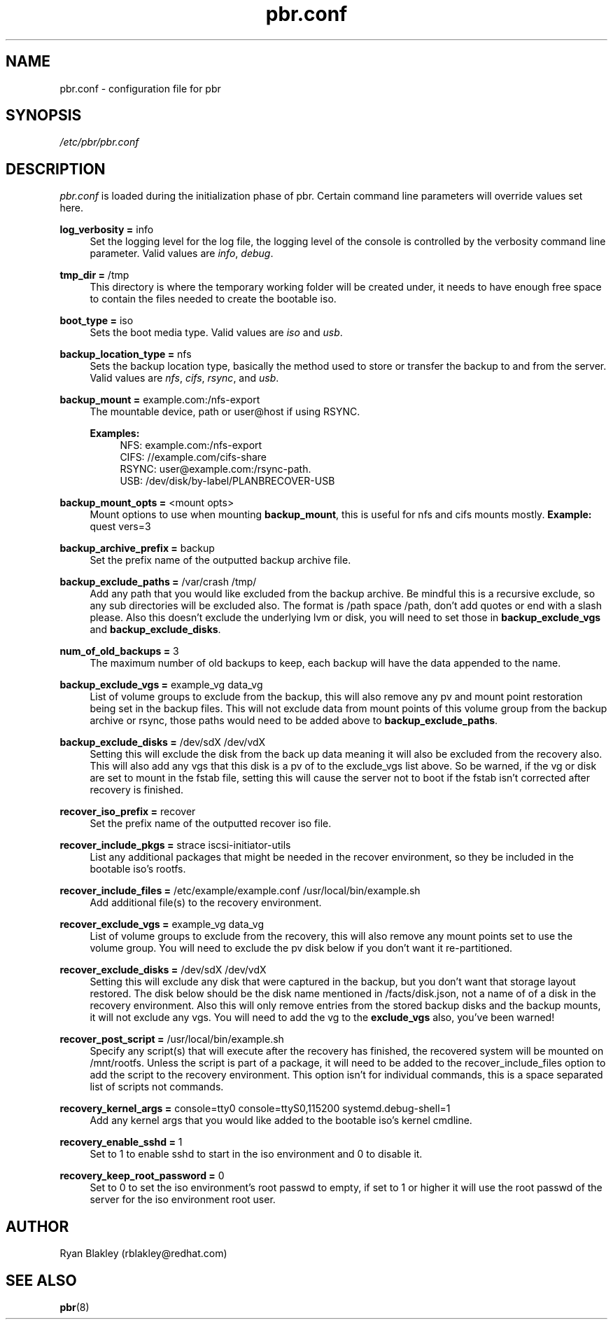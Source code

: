 .\"    Title: pbr
.\"   Auther: [see the "AUTHORS" section]
.\"     Date: 02/03/2021
.\" Language: English
.\"
.TH pbr.conf 5 "02/03/2021" " " "Plan B Recovery"
.SH NAME
pbr.conf \- configuration file for pbr
.SH SYNOPSIS
\fI/etc/pbr/pbr.conf\fR
.SH DESCRIPTION
\fIpbr.conf\fR is loaded during the initialization phase of pbr. Certain command line parameters will override
values set here.
.sp
\fBlog_verbosity =\fR info
.RS 4
Set the logging level for the log file, the logging level of the console is controlled by the verbosity command
line parameter. Valid values are \fIinfo\fR, \fIdebug\fR.
.RE
.PP
\fBtmp_dir =\fR /tmp
.RS 4
This directory is where the temporary working folder will be created under, it needs to have enough free space to
contain the files needed to create the bootable iso.
.RE
.PP
\fBboot_type =\fR iso
.RS 4
Sets the boot media type. Valid values are \fIiso\fR and \fIusb\fR.
.RE
.PP
\fBbackup_location_type =\fR nfs
.RS 4
Sets the backup location type, basically the method used to store or transfer the backup to and from the server.
Valid values are \fInfs\fR, \fIcifs\fR, \fIrsync\fR, and \fIusb\fR.
.RE
.PP
\fBbackup_mount =\fR example.com:/nfs-export
.RS 4
The mountable device, path or user@host if using RSYNC.

\fBExamples:\fR
.RS 4
NFS: example.com:/nfs-export
.br
CIFS: //example.com/cifs-share
.br
RSYNC: user@example.com:/rsync-path.
.br
USB: /dev/disk/by-label/PLANBRECOVER-USB
.RE
.RE
.PP
\fBbackup_mount_opts =\fR <mount opts>
.RS 4
Mount options to use when mounting \fBbackup_mount\fR, this is useful for nfs and cifs mounts mostly.
\fBExample:\fR quest vers=3
.RE
.PP
\fBbackup_archive_prefix =\fR backup
.RS 4
Set the prefix name of the outputted backup archive file.
.RE
.PP
\fBbackup_exclude_paths =\fR /var/crash /tmp/
.RS 4
Add any path that you would like excluded from the backup archive. Be mindful this is a recursive exclude, so any sub
directories will be excluded also. The format is /path space /path, don't add quotes or end with a slash please.
Also this doesn't exclude the underlying lvm or disk, you will need to set those in \fBbackup_exclude_vgs\fR and
\fBbackup_exclude_disks\fR.
.RE
.PP
\fBnum_of_old_backups =\fR 3
.RS 4
The maximum number of old backups to keep, each backup will have the data appended to the name.
.RE
.PP
\fBbackup_exclude_vgs =\fR example_vg data_vg
.RS 4
List of volume groups to exclude from the backup, this will also remove any pv and mount point restoration being set
in the backup files. This will not exclude data from mount points of this volume group from the backup archive or rsync,
those paths would need to be added above to \fBbackup_exclude_paths\fR.
.RE
.PP
\fBbackup_exclude_disks =\fR /dev/sdX /dev/vdX
.RS 4
Setting this will exclude the disk from the back up data meaning it will also be excluded from the recovery also.
This will also add any vgs that this disk is a pv of to the exclude_vgs list above. So be warned, if the vg or disk
are set to mount in the fstab file, setting this will cause the server not to boot if the fstab isn't corrected after
recovery is finished.
.RE
.PP
\fBrecover_iso_prefix =\fR recover
.RS 4
Set the prefix name of the outputted recover iso file.
.RE
.PP
\fBrecover_include_pkgs =\fR strace iscsi\-initiator\-utils
.RS 4
List any additional packages that might be needed in the recover environment, so they be included in the bootable
iso's rootfs.
.RE
.PP
\fBrecover_include_files =\fR /etc/example/example.conf /usr/local/bin/example.sh
.RS 4
Add additional file(s) to the recovery environment.
.RE
.PP
\fBrecover_exclude_vgs =\fR example_vg data_vg
.RS 4
List of volume groups to exclude from the recovery, this will also remove any mount points set to use the volume group.
You will need to exclude the pv disk below if you don't want it re-partitioned.
.RE
.PP
\fBrecover_exclude_disks =\fR /dev/sdX /dev/vdX
.RS 4
Setting this will exclude any disk that were captured in the backup, but you don't want that storage layout restored.
The disk below should be the disk name mentioned in /facts/disk.json, not a name of of a disk in the recovery
environment. Also this will only remove entries from the stored backup disks and the backup mounts, it will not exclude
any vgs. You will need to add the vg to the \fBexclude_vgs\fR also, you've been warned!
.RE
.PP
\fBrecover_post_script =\fR /usr/local/bin/example.sh
.RS 4
Specify any script(s) that will execute after the recovery has finished, the recovered system will be mounted on
/mnt/rootfs. Unless the script is part of a package, it will need to be added to the recover_include_files option to
add the script to the recovery environment. This option isn't for individual commands, this is a space separated list
of scripts not commands.
.RE
.PP
\fBrecovery_kernel_args =\fR console=tty0 console=ttyS0,115200 systemd.debug-shell=1
.RS 4
Add any kernel args that you would like added to the bootable iso's kernel cmdline.
.RE
.PP
\fBrecovery_enable_sshd =\fR 1
.RS 4
Set to 1 to enable sshd to start in the iso environment and 0 to disable it.
.RE
.PP
\fBrecovery_keep_root_password =\fR 0
.RS 4
Set to 0 to set the iso environment's root passwd to empty, if set to 1 or higher it will use the root passwd of the
server for the iso environment root user.
.SH AUTHOR
Ryan Blakley (rblakley@redhat.com)
.SH "SEE ALSO"
.sp
\fBpbr\fR(8)